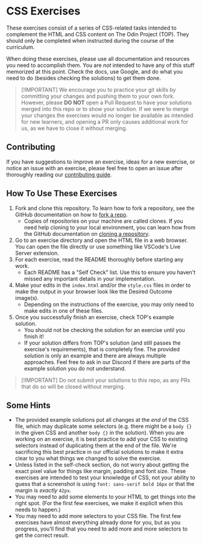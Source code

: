 * CSS Exercises
  :PROPERTIES:
  :CUSTOM_ID: css-exercises
  :END:
These exercises consist of a series of CSS-related tasks intended to complement the HTML and CSS content on The Odin Project (TOP). They should only be completed when instructed during the course of the curriculum.

When doing these exercises, please use all documentation and resources you need to accomplish them. You are /not/ intended to have any of this stuff memorized at this point. Check the docs, use Google, and do what you need to do (besides checking the solutions) to get them done.

#+begin_quote
  [!IMPORTANT] We encourage you to practice your git skills by committing your changes and pushing them to your own fork. However, please *DO NOT* open a Pull Request to have your solutions merged into this repo or to show your solution. If we were to merge your changes the exercises would no longer be available as intended for new learners, and opening a PR only causes additional work for us, as we have to close it without merging.
#+end_quote

** Contributing
   :PROPERTIES:
   :CUSTOM_ID: contributing
   :END:
If you have suggestions to improve an exercise, ideas for a new exercise, or notice an issue with an exercise, please feel free to open an issue after thoroughly reading our [[https://github.com/TheOdinProject/.github/blob/main/CONTRIBUTING.md][contributing guide]].

** How To Use These Exercises
   :PROPERTIES:
   :CUSTOM_ID: how-to-use-these-exercises
   :END:
1. Fork and clone this repository. To learn how to fork a repository, see the GitHub documentation on how to [[https://docs.github.com/en/get-started/quickstart/fork-a-repo][fork a repo]].
   - Copies of repositories on your machine are called clones. If you need help cloning to your local environment, you can learn how from the GitHub documentation on [[https://docs.github.com/en/github/creating-cloning-and-archiving-repositories/cloning-a-repository-from-github/cloning-a-repository][cloning a repository]].
2. Go to an exercise directory and open the HTML file in a web browser.  You can open the file directly or use something like VSCode's Live Server extension.
3. For each exercise, read the README thoroughly before starting any work.
   - Each README has a "Self Check" list. Use this to ensure you haven't missed any important details in your implementation.
4. Make your edits in the =index.html= and/or the =style.css= files in order to make the output in your browser look like the Desired Outcome image(s).
   - Depending on the instructions of the exercise, you may only need to make edits in one of these files.
5. Once you successfully finish an exercise, check TOP's example solution.
   - You should not be checking the solution for an exercise until you finish it!
   - If your solution differs from TOP's solution (and still passes the exercise's requirements), that is completely fine. The provided solution is only an example and there are always multiple approaches. Feel free to ask in our Discord if there are parts of the example solution you do not understand.

#+begin_quote
  [!IMPORTANT] Do not submit your solutions to this repo, as any PRs that do so will be closed without merging.
#+end_quote

** Some Hints
   :PROPERTIES:
   :CUSTOM_ID: some-hints
   :END:
- The provided example solutions put all changes at the /end/ of the CSS file, which may duplicate some selectors (e.g. there might be a =body {}= in the given CSS and another =body {}= in the solution).  When you are working on an exercise, it is best practice to add your CSS to existing selectors instead of duplicating them at the end of the file. We're sacrificing this best practice in our official solutions to make it extra clear to you what things we changed to solve the exercise.
- Unless listed in the self-check section, do not worry about getting the exact pixel value for things like margin, padding and font size.  These exercises are intended to test your knowledge of CSS, not your ability to guess that a screenshot is using =font: sans-serif bold 16px= or that the margin is /exactly/ =42px=.
- You may need to add some elements to your HTML to get things into the right spot. (For the first few exercises, we make it explicit when this needs to happen.)
- You may need to add more selectors to your CSS file. The first few exercises have almost everything already done for you, but as you progress, you'll find that you need to add more and more selectors to get the correct result.
